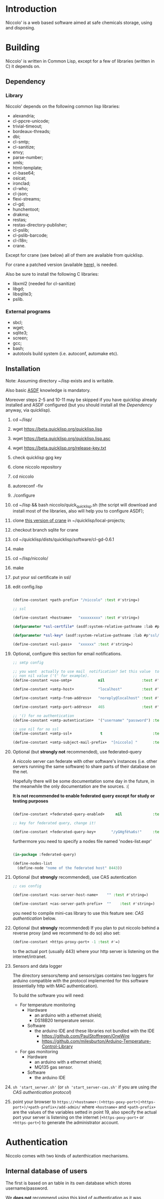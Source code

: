 * Introduction

Niccolo' is  a web based software  aimed at safe chemicals  storage, using and
disposing.

* Building
  Niccolo' is  written in Common Lisp,  except for a few  of libraries
  (written in C) it depends on.

** Dependency
*** Library
  Niccolo' depends on the following common lisp libraries:

  - alexandria;
  - cl-ppcre-unicode;
  - trivial-timeout;
  - bordeaux-threads;
  - dbi;
  - cl-smtp;
  - cl-sanitize;
  - envy;
  - parse-number;
  - xmls;
  - html-template;
  - cl-base64;
  - osicat;
  - ironclad;
  - cl-who;
  - cl-json;
  - flexi-streams;
  - cl-gd;
  - hunchentoot;
  - drakma;
  - restas;
  - restas-directory-publisher;
  - cl-pslib;
  - cl-pslib-barcode;
  - cl-i18n;
  - crane.

  Except for  crane (see below) all  of them are  available from  quicklisp.

  For crane a patched version (available [[https://notabug.org/cage/crane/][here]]), is needed.

  Also be sure to install the following C libraries:

  - libxml2 (needed for cl-sanitize)
  - libgd;
  - libsqlite3;
  - pslib.

*** External programs
    - sbcl;
    - wget;
    - sqlite3;
    - screen;
    - gcc;
    - bash;
    - autotools build system (i.e. autoconf, automake etc).

** Installation

Note: Assuming directory ~/lisp exists and is writable.

Also     basic     [[https://www.common-lisp.net/project/asdf/][ASDF]] knowledge is mandatory.

Moreover steps  2-5 and  10-11 may  be skipped  if you  have quicklisp
already installed and ASDF configured  (but you should install all the
[[Dependency]] anyway, via quicklisp).

1. cd ~/lisp/
2. wget https://beta.quicklisp.org/quicklisp.lisp
3. wget https://beta.quicklisp.org/quicklisp.lisp.asc
4. wget https://beta.quicklisp.org/release-key.txt
5. check quicklisp gpg key
6. clone niccolo repository
7. cd niccolo
8. autoreconf -fiv
9. ./configure
10. cd ~/lisp && bash niccolo/quick_quicklisp.sh (the script will download and install most of the libraries, also will help you to configure ASDF);
11. clone [[https://notabug.org/cage/crane/][this version of crane]] in  ~/quicklisp/local-projects;
12. checkout branch sqlite for crane
13. cd ~/quicklisp/dists/quicklisp/software/cl-gd-0.6.1
14. make
15. cd ~/lisp/niccolo/
16. make
17. put your ssl certificate in ssl/
18. edit config.lisp

  #+BEGIN_SRC lisp

  (define-constant +path-prefix+ "/niccolo" :test #'string=)

  ;; ssl

  (define-constant +hostname+   "xxxxxxxxx" :test #'string=)

  (defparameter *ssl-certfile* (asdf:system-relative-pathname :lab #p"ssl/xxx.pem"))

  (defparameter *ssl-key* (asdf:system-relative-pathname :lab #p"ssl/xxxx.pem"))

  (define-constant +ssl-pass+   "xxxxxx" :test #'string=)

  #+END_SRC

19. Optional, configure this section for email notifications.

    #+BEGIN_SRC lisp
    ;; smtp config

    ;; you want  actually to use mail  notification? Set this value  to a
    ;; non nil value ('t' for example).
    (define-constant +use-smtp+            nil                 :test #'eq)

    (define-constant +smtp-host+           "localhost"         :test #'string=)

    (define-constant +smtp-from-address+   "noreply@localhost" :test #'string=)

    (define-constant +smtp-port-address+   465                 :test #'=)

    ;; '() for no authentication
    (define-constant +smtp-autentication+  '("username" "password") :test #'equalp)

    ;; use nil for no ssl
    (define-constant +smtp-ssl+             t                       :test #'string=)

    (define-constant +smtp-subject-mail-prefix+  "[niccolo] "       :test #'string=)

    #+END_SRC

20. Optional (but *strongly not* recommended), use federated-query

    A  niccolo server  can  federate with  other software's  instances
    (i.e. other servers  running the same software) to  share parts of
    their database on the net.

    Hopefully there will be some documentation some day in the future,
    in the meanwhile the only documentation are the sources. :(

    *It is not recommended to  enable federated query except for study
    or testing purposes*

    #+BEGIN_SRC lisp

    (define-constant +federated-query-enabled+     nil              :test #'string=)

    ;; key for federated query, change it!

    (define-constant +federated-query-key+       "/yGHgfè%a6s!"     :test #'string=)

    #+END_SRC

    furthermore you need to specify a nodes file named 'nodes-list.expr'

    #+BEGIN_SRC lisp

    (in-package :federated-query)

    (define-nodes-list
      (define-node "nome of the federated host" 8443))

    #+END_SRC

21. Optional (but *strongly* recommended), use CAS autentication

    #+BEGIN_SRC lisp
    ;; cas config

    (define-constant +cas-server-host-name+    "" :test #'string=)

    (define-constant +cas-server-path-prefix+  ""    :test #'string=)
    #+END_SRC

   you need to compile mini-cas library to use this feature see: [[CAS authentication]] below.

22. Optional (but *strongly* recommended)
    If you plan to put niccolo behind a reverse proxy (and we recommend to do so) also set:

    #+BEGIN_SRC lisp
    (define-constant +https-proxy-port+ -1 :test #'=)
    #+END_SRC

    to the actual port (usually 443) where your http server is listening on the internet/intranet.

23. Sensors and data logger

    The directory  sensors/temp and  sensors/gas contains  two loggers
    for  arduino compatible  with  the protocol  implemented for  this
    software (essentially http with MAC authentication).

    To build the software you will need:
    - For temperature monitoring
      + Hardware
        - an arduino with a ethernet shield;
        - DS18B20 temperature sensor.
      + Software
        - the arduino IDE and these libraries not bundled with the IDE
          + https://github.com/PaulStoffregen/OneWire
          + https://github.com/milesburton/Arduino-Temperature-Control-Library
    - For gas monitoring
      + Hardware
        - an arduino with a ethernet shield;
        - MQ135 gas sensor.
      + Software
        - the arduino IDE

24. =sh 'start_server.sh'= (or =sh 'start_server-cas.sh'=
    if you are using  [[CAS authentication][the CAS authentication protocol]])

25. point your browser to
    =https://+hostname+:(+https-poxy-port+|+https-port+)/+path-prefix+/add-admin/=
    where =+hostname+=  and =+path-prefix+= are the values  of the variables setted  in point
    19, also specify  the actual port your server is  listening on the
    internet (=+https-poxy-port+= or =+https-port+=) to generate the administrator account.

* Authentication
 Niccolo comes with two kinds of autenthication mechanisms.

** Internal database of users
 The first is based on an table in its own database which stores username/password.

 We *does not*  recommend using this kind of authentication  as it was
 developed just for testing purposes.

** CAS authentication

   Niccolo includes a  [[https://github.com/Jasig/cas/blob/master/cas-server-documentation/protocol/CAS-Protocol-Specification.md][CAS]] client library (in  .../lib/ directory) for
   authentication, this is what we use in our production environment.

   To enable CAS  authentication just put the mini-cas  directory in a
   place where ASDF  is going to be able to  find (load, actually) it,
   niccolo will  use CAS automatically.  Then edit config.lisp  in the
   CAS section.

   If  mini-cas is  not loaded with ASDF  niccolo' will  use internal
   authentication instead.

   Please   note   that,   depending    of   the   content   of   your
   source-registry.conf  file   (expecially  if  you  use   the  :tree
   options), .../lib/mini-cas/ *will* be reached by ASDF.

* Start server
  Use the  'start_server.sh' or 'start_server-cas.sh' scripts to  start the server
  without or with CAS authentication respectively.
* BUGS

  Please send bug report to cage-dev at twistfold dot it or
  file a bug report on
  the [[https://notabug.org/cage/niccolo/issues][issue tracker]].


** Known bugs
- federated query works only in sbcl.
- not strictly a bug maybe, but mq135 is very sensible to humidity and temperature variation.

* License

  This  program  is Copyright  (C)  2016  Universita' degli  Studi  di
  Palermo and released under GNU General Public license version 3 (see
  COPYING file).

  The  program  use data  and  code  from  other sources,  please  see
  LICENSE.org.

  Although any efforts  has  been  put to  make  the  list of  credits
  exaustive,  errors are  always possible.  Please send  correction to
  cage-dev at twistfold dot it.

* Contributing
  Any  help  is  appreciated. Please send a message to
  cage-dev at twistfold dot it.

* NO WARRANTY

  niccolo': a chemicals inventory
  Copyright (C) 2016  Universita' degli Studi di Palermo

  This program is free software: you can redistribute it and/or modify
  it under the terms of the GNU General Public License as published by
  the Free Software Foundation, version 3  of the License, or (at your
  option) any later version.

  This program is distributed in the hope that it will be useful,
  but WITHOUT ANY WARRANTY; without even the implied warranty of
  MERCHANTABILITY or FITNESS FOR A PARTICULAR PURPOSE.  See the
  GNU General Public License for more details.

  You should have received a copy of the GNU General Public License
  along with this program.  If not, see <http://www.gnu.org/licenses/>.
